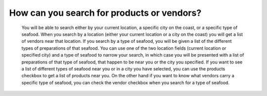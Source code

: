 How can you search for products or vendors?
===========================================

	 You will be able to search either by your current location, a specific city on the coast, or a specific type of seafood. When you search by a location (either your current location or a city on the coast) you will get a list of vendors near that location. If you search by a type of seafood, you will be given a list of the different types of preparations of that seafood. You can use one of the two location fields (current location or specified city) and a type of seafood to narrow your search, in which case you will be presented with a list of preparations of that type of seafood, that happen to be near you or the city you specified. If you want to see a list of different types of seafood near you or in a city you have selected, you can use the products checkbox to get a list of products near you. On the other hand if you want to know what vendors carry a specific type of seafood, you can check the vendor checkbox when you search for a type of seafood. 
